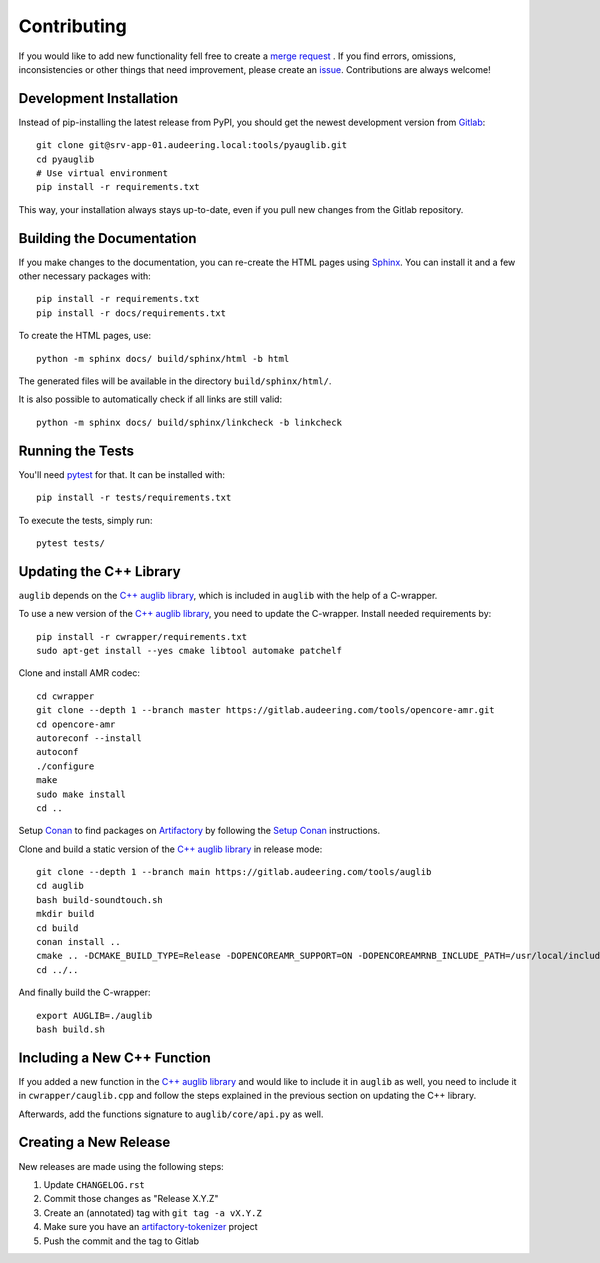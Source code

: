 Contributing
============

If you would like to add new functionality fell free to create a `merge
request`_ . If you find errors, omissions, inconsistencies or other things
that need improvement, please create an issue_.
Contributions are always welcome!

.. _issue:
    https://gitlab.audeering.com/tools/pyauglib/issues/new?issue%5BD=
.. _merge request:
    https://gitlab.audeering.com/tools/pyauglib/merge_requests/new


Development Installation
------------------------

Instead of pip-installing the latest release from PyPI, you should get the
newest development version from Gitlab_::

    git clone git@srv-app-01.audeering.local:tools/pyauglib.git
    cd pyauglib
    # Use virtual environment
    pip install -r requirements.txt

.. _Gitlab: https://gitlab.audeering.com/tools/pyauglib

This way, your installation always stays up-to-date, even if you pull new
changes from the Gitlab repository.


Building the Documentation
--------------------------

If you make changes to the documentation, you can re-create the HTML pages
using Sphinx_.
You can install it and a few other necessary packages with::

    pip install -r requirements.txt
    pip install -r docs/requirements.txt

To create the HTML pages, use::

    python -m sphinx docs/ build/sphinx/html -b html

The generated files will be available in the directory ``build/sphinx/html/``.

It is also possible to automatically check if all links are still valid::

    python -m sphinx docs/ build/sphinx/linkcheck -b linkcheck

.. _Sphinx: https://sphinx-doc.org/


Running the Tests
-----------------

You'll need pytest_ for that.
It can be installed with::

    pip install -r tests/requirements.txt

To execute the tests, simply run::

    pytest tests/

.. _pytest: https://pytest.org/


Updating the C++ Library
------------------------

``auglib`` depends on the
`C++ auglib library`_,
which is included in ``auglib``
with the help of a C-wrapper.

To use a new version of the
`C++ auglib library`_,
you need to update the C-wrapper.
Install needed requirements by::

    pip install -r cwrapper/requirements.txt
    sudo apt-get install --yes cmake libtool automake patchelf

Clone and install AMR codec::

    cd cwrapper
    git clone --depth 1 --branch master https://gitlab.audeering.com/tools/opencore-amr.git
    cd opencore-amr
    autoreconf --install
    autoconf
    ./configure
    make
    sudo make install
    cd ..

Setup Conan_ to find packages on Artifactory_
by following the `Setup Conan`_ instructions.

Clone and build a static version of the `C++ auglib library`_
in release mode::

    git clone --depth 1 --branch main https://gitlab.audeering.com/tools/auglib
    cd auglib
    bash build-soundtouch.sh
    mkdir build
    cd build
    conan install ..
    cmake .. -DCMAKE_BUILD_TYPE=Release -DOPENCOREAMR_SUPPORT=ON -DOPENCOREAMRNB_INCLUDE_PATH=/usr/local/include/opencore-amrnb
    cd ../..

And finally build the C-wrapper::

    export AUGLIB=./auglib
    bash build.sh

.. _C++ auglib library: https://gitlab.audeering.com/tools/auglib
.. _Conan: https://conan.io
.. _Artifactory: https://artifactory.audeering.com/ui/repos/tree/General/conan-local/
.. _Setup Conan: https://gitlab.audeering.com/devops/conan/meta/-/blob/master/conan-setup.md


Including a New C++ Function
----------------------------

If you added a new function in the
`C++ auglib library`_
and would like to include it in ``auglib``
as well,
you need to include it in ``cwrapper/cauglib.cpp``
and follow the steps
explained in the previous section
on updating the C++ library.

Afterwards,
add the functions signature to ``auglib/core/api.py``
as well.


Creating a New Release
----------------------

New releases are made using the following steps:

#. Update ``CHANGELOG.rst``
#. Commit those changes as "Release X.Y.Z"
#. Create an (annotated) tag with ``git tag -a vX.Y.Z``
#. Make sure you have an `artifactory-tokenizer`_ project
#. Push the commit and the tag to Gitlab

.. _artifactory-tokenizer:
    https://gitlab.audeering.com/devops/artifactory/tree/master/token
